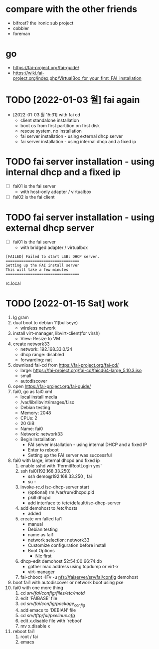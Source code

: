 * compare with the other friends

- bifrost? the ironic sub project
- cobbler
- foreman

* go

- https://fai-project.org/fai-guide/
- https://wiki.fai-project.org/index.php/VirtualBox_for_your_first_FAI_installation

* TODO [2022-01-03 월] fai again
  
- [2022-01-03 월 15:31] with fai cd
  - client standalone installation
  - boot os from first partition on first disk
  - rescue system, no installation
  - fai server installation - using external dhcp server
  - fai server installation - using internal dhcp and a fixed ip

* TODO fai server installation - using internal dhcp and a fixed ip

- [ ] fai01 is the fai server
  - with host-only adapter / virtualbox 
- [ ] fai02 is the fai client

* TODO fai server installation - using external dhcp server

- [ ] fai01 is the fai server
  - with bridged adapter / virtualbox 
 
#+BEGIN_SRC 
[FAILED] Failed to start LSB: DHCP server.
=================================
Setting up the FAI install server
This will take a few minutes
=================================
#+END_SRC

rc.local
  
* TODO [2022-01-15 Sat] work

1. lg gram
2. dual boot to debian 11(bullseye)
   - wireless network
3. install virt-manager, libvirt-client(for virsh)
   - View: Resize to VM
4. create network33
   - network: 192.168.33.0/24
   - dhcp range: disabled
   - forwarding: nat
5. download fai-cd from https://fai-project.org/fai-cd/
   - large: https://fai-project.org/fai-cd/faicd64-large_5.10.3.iso
   - small
   - autodiscover
6. open https://fai-project.org/fai-guide/
7. fai0, go as fai0.xml
   - local install media
   - /var/lib/libvirt/images/f.iso
   - Debian testing
   - Memory: 2048
   - CPUs: 2
   - 20 GiB
   - Name: fai0
   - Network: network33
   - Begin Installation
     - FAI server installation - using internal DHCP and a fixed IP
     - Enter to reboot
	- Setting up the FAI server was successful
8. fai0 with large, internal dhcpd and fixed ip
   1) enable sshd with 'PermitRootLogin yes'
   2) ssh fai0(192.168.33.250)
      - ssh demo@192.168.33.250 , fai
      - su - 
   3) invoke-rc.d isc-dhcp-server start
      - (optional) rm /var/run/dhcpd.pid
      - pkill dhcpd
      - add interface to /etc/default/isc-dhcp-server
   4) add demohost to /etc/hosts
      - added
   5) create vm falled fai1
      - manual
      - Debian testing
      - name as fai1
      - network selection: network33
      - Customize configuration before install
	- Boot Options
	  - Nic first
   6) dhcp-edit demohost 52:54:00:66:74:db
      - gather mac address using tcpdump or virt-x
	- virt-manager
   7) fai-chboot -IFv -u nfs://faiserver/srv/fai/config demohost
9. boot fai1 with autodiscover or network boot using pxe
10. fai0 with one more thing
    1) cd /srv/fai/config/files/etc/motd/
    2) edit 'FAIBASE' file
    3) cd /srv/fai/config/package_config/
    4) add emacs to 'DEBIAN' file
    5) cd /srv/tftp/fai/pxelinux.cfg/
    6) edit x.disable file with 'reboot'
    7) mv x.disable x
11. reboot fai1
    1) root / fai
    2) emacs
